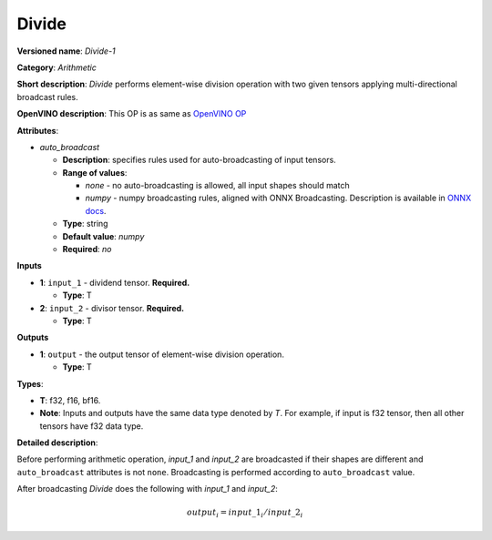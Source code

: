 .. SPDX-FileCopyrightText: 2020-2021 Intel Corporation
..
.. SPDX-License-Identifier: CC-BY-4.0

------
Divide
------

**Versioned name**: *Divide-1*

**Category**: *Arithmetic*

**Short description**: *Divide* performs element-wise division operation with
two given tensors applying multi-directional broadcast rules.

**OpenVINO description**: This OP is as same as `OpenVINO OP
<https://docs.openvino.ai/2021.1/openvino_docs_ops_arithmetic_Divide_1.html>`__

**Attributes**:

* *auto_broadcast*

  * **Description**: specifies rules used for auto-broadcasting of input
    tensors.
  * **Range of values**:

    * *none* - no auto-broadcasting is allowed, all input shapes should match
    * *numpy* - numpy broadcasting rules, aligned with ONNX Broadcasting.
      Description is available in `ONNX docs
      <https://github.com/onnx/onnx/blob/master/docs/Broadcasting.md>`__.

  * **Type**: string
  * **Default value**: *numpy*
  * **Required**: *no*

**Inputs**

* **1**: ``input_1`` - dividend tensor. **Required.**
  
  * **Type**: T

* **2**: ``input_2`` - divisor tensor. **Required.**
  
  * **Type**: T

**Outputs**

* **1**: ``output`` - the output tensor of element-wise division operation.
  
  * **Type**: T
  
**Types**:

* **T**: f32, f16, bf16.
* **Note**: Inputs and outputs have the same data type denoted by *T*. For
  example, if input is f32 tensor, then all other tensors have f32 data type.

**Detailed description**:

Before performing arithmetic operation, *input_1* and *input_2* are broadcasted
if their shapes are different and ``auto_broadcast`` attributes is
not ``none``. Broadcasting is performed according to ``auto_broadcast`` value.

After broadcasting *Divide* does the following with  *input_1* and *input_2*:

.. math::
   output_{i} = input\_1_{i} / input\_2_{i}
